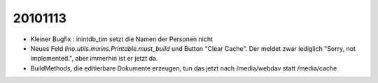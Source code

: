20101113
========

- Kleiner Bugfix : inintdb_tim setzt die Namen der Personen nicht

- Neues Feld `lino.utils.mixins.Printable.must_build` und Button "Clear Cache". 
  Der meldet zwar lediglich "Sorry, not implemented.", aber immerhin ist er jetzt da.

- BuildMethods, die editierbare Dokumente erzeugen, tun das jetzt nach /media/webdav statt /media/cache